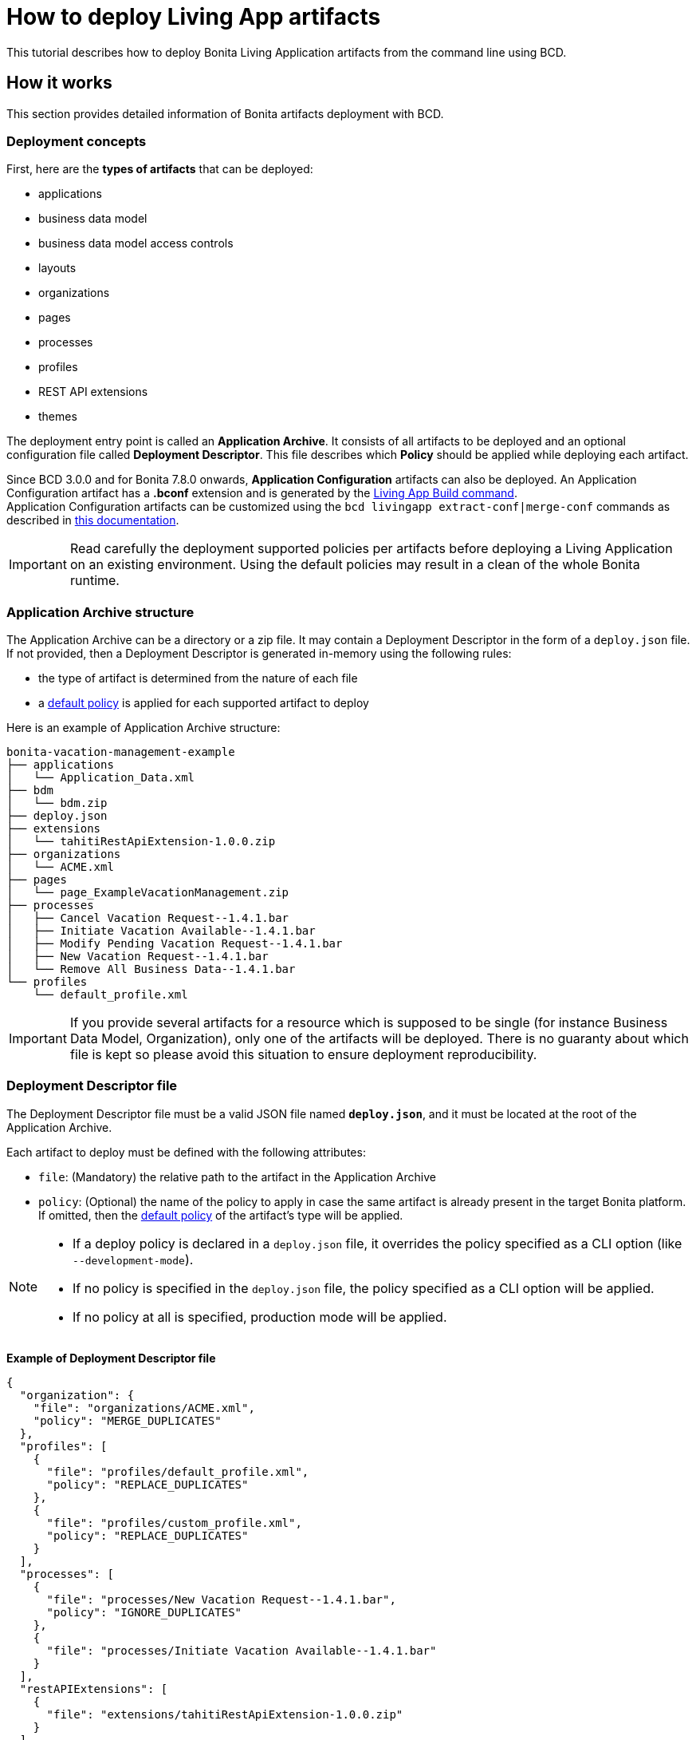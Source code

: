 = How to deploy Living App artifacts

This tutorial describes how to deploy Bonita Living Application artifacts from the command line using BCD.

== How it works

This section provides detailed information of Bonita artifacts deployment with BCD.

=== Deployment concepts

First, here are the *types of artifacts* that can be deployed:

* applications
* business data model
* business data model access controls
* layouts
* organizations
* pages
* processes
* profiles
* REST API extensions
* themes

The deployment entry point is called an *Application Archive*. It consists of all artifacts to be deployed and an optional configuration file called *Deployment Descriptor*. This file describes which *Policy* should be applied while deploying each artifact.

Since BCD 3.0.0 and for Bonita 7.8.0 onwards, *Application Configuration* artifacts can also be deployed. An Application Configuration artifact has a *.bconf* extension and is generated by the xref:livingapp_build.adoc[Living App Build command]. +
Application Configuration artifacts can be customized using the `bcd livingapp extract-conf|merge-conf` commands as described in xref:livingapp_manage_configuration.adoc[this documentation].

IMPORTANT: Read carefully the deployment supported policies per artifacts before deploying a Living Application on an existing environment. Using the default policies may result in a clean of the whole Bonita runtime.


=== Application Archive structure

The Application Archive can be a directory or a zip file. It may contain a Deployment Descriptor in the form of a `deploy.json` file. If not provided, then a Deployment Descriptor is generated in-memory using the following rules:

* the type of artifact is determined from the nature of each file
* a <<supported-policies,default policy>> is applied for each supported artifact to deploy

Here is an example of Application Archive structure:

----
bonita-vacation-management-example
├── applications
│   └── Application_Data.xml
├── bdm
│   └── bdm.zip
├── deploy.json
├── extensions
│   └── tahitiRestApiExtension-1.0.0.zip
├── organizations
│   └── ACME.xml
├── pages
│   └── page_ExampleVacationManagement.zip
├── processes
│   ├── Cancel Vacation Request--1.4.1.bar
│   ├── Initiate Vacation Available--1.4.1.bar
│   ├── Modify Pending Vacation Request--1.4.1.bar
│   ├── New Vacation Request--1.4.1.bar
│   └── Remove All Business Data--1.4.1.bar
└── profiles
    └── default_profile.xml
----

IMPORTANT: If you provide several artifacts for a resource which is supposed to be single (for instance Business Data Model, Organization), only one of the artifacts will be deployed. There is no guaranty about which file is kept so please avoid this situation to ensure deployment reproducibility.


[#deployment_descriptor_file]
=== Deployment Descriptor file

The Deployment Descriptor file must be a valid JSON file named *`deploy.json`*, and it must be located at the root of the Application Archive.

Each artifact to deploy must be defined with the following attributes:

* `file`: (Mandatory) the relative path to the artifact in the Application Archive
* `policy`: (Optional) the name of the policy to apply in case the same artifact is already present in the target Bonita platform. If omitted, then the <<supported-policies,default policy>> of the artifact's type will be applied.

[NOTE]
====
- If a deploy policy is declared in a `deploy.json` file, it overrides the policy specified as a CLI option (like `--development-mode`).
- If no policy is specified in the `deploy.json` file, the policy specified as a CLI option will be applied.
- If no policy at all is specified, production mode will be applied.
====

*Example of Deployment Descriptor file*

[source,json]
----
{
  "organization": {
    "file": "organizations/ACME.xml",
    "policy": "MERGE_DUPLICATES"
  },
  "profiles": [
    {
      "file": "profiles/default_profile.xml",
      "policy": "REPLACE_DUPLICATES"
    },
    {
      "file": "profiles/custom_profile.xml",
      "policy": "REPLACE_DUPLICATES"
    }
  ],
  "processes": [
    {
      "file": "processes/New Vacation Request--1.4.1.bar",
      "policy": "IGNORE_DUPLICATES"
    },
    {
      "file": "processes/Initiate Vacation Available--1.4.1.bar"
    }
  ],
  "restAPIExtensions": [
    {
      "file": "extensions/tahitiRestApiExtension-1.0.0.zip"
    }
  ],
  "pages": [
    {
      "file": "pages/page_ExampleVacationManagement.zip"
    }
  ],
  "layouts": [
    {
      "file": "layouts/customLayout1.zip"
    },
    {
      "file": "layouts/customLayout2.zip"
    }
  ],
  "themes": [
      {
        "file": "themes/customTheme1.zip"
      },
      {
        "file": "themes/customTheme2.zip"
      }
    ],
  "applications": [
    {
      "file": "applications/Application_Data.xml",
      "policy": "REPLACE_DUPLICATES"
    }
  ],
  "businessDataModel": {
    "file": "bdm/bdm.zip"
  },
  "bdmAccessControl": {
    "file": "bdm/bdm-access-control.xml"
  }
}
----

[#supported-policies]
=== Supported Policies

* Applications:
** `FAIL_ON_DUPLICATES`: deployment fails if the `Application` or `ApplicationPage` already exists
** `REPLACE_DUPLICATES`: **(default)** if the `Application` or `ApplicationPage` already exists, the existing one is deleted, and the new one is deployed
* Organization:
** `FAIL_ON_DUPLICATES`: if an item already exists, the deployment fails and is reverted to the previous state
** `IGNORE_DUPLICATES`: existing items are kept
** `MERGE_DUPLICATES`: **(default)** existing items in the current organization are updated to have the values of the item in the imported organization
* Processes:
** `FAIL_ON_DUPLICATES`: if the process already exists (same `name` and `version`), the deployment fails
** `IGNORE_DUPLICATES`: only deploys a process when it does not already exist (same `name` and `version`)
** `REPLACE_DUPLICATES`: **(default)** if the process already exists (same `name` and `version`), the existing one is deleted and the new one is deployed. As a reminder, deleting a process means: disable the process, delete all related cases and delete the process The following artifacts are used with **implicit policies**. It means that you do not have to declare those policies in the Deployment Descriptor file. There is no other policy available for those artifacts.
* Business Data Model: `REPLACE_DUPLICATES`
* BDM access control: `REPLACE_DUPLICATES`
* Layouts: `REPLACE_DUPLICATES`
* Pages: `REPLACE_DUPLICATES`
* Profiles: `REPLACE_DUPLICATES`
* REST API extensions: `REPLACE_DUPLICATES`
* Themes: `REPLACE_DUPLICATES`

=== Caveats

* `FAIL` policy implies that the deployment stops right after the failure meaning that subsequent elements of the deployment are not deployed at all.
* Prior to deploying a Business Data Model, xref:{bonitaDocVersion}@bonita::pause-and-resume-bpm-services.adoc[the Bonita tenant is paused]. So a downtime of the tenant occurs. The tenant is resumed after the deployment of the BDM.
* REST API extension authorizations are not configured as part of the deployment process. They have to be configured while provisioning the Bonita platform.

[#preconfigured_deployment_policies]
=== Preconfigured deployment policies

==== Production mode

- Organization: `IGNORE_DUPLICATES`
- Process: `IGNORE_DUPLICATES`
- Profile: `IGNORE_IF_ANY_EXISTS`
- Application: `REPLACE_DUPLICATES`

==== Development mode

- Organization: `MERGE_DUPLICATES`
- Process: `REPLACE_DUPLICATES`
- Profile: `REPLACE_DUPLICATES`
- Application: `REPLACE_DUPLICATES`

== How to use

Use the `bcd livingapp deploy` command to deploy Living App artifacts:

[source,bash]
----
bcd -s <scenario> livingapp deploy -p <application_path> -c <configuration_path>
----

where:

* *<scenario>* is the path to the BCD scenario which defines the target Bonita stack. Artifacts will be deployed using tenant credentials defined by this scenario (`bonita_technical_username` and `bonita_technical_password` variables).
* *<application_path>* is the path to the Application Archive to deploy (zip file or directory).
* *<configuration_path>* is the path to the Application Configuration bconf artifact to deploy. This file can be generated for Bonita 7.8.0 onwards.

You may deploy an application archive and an application configuration artifact separately. The `bcd livingapp deploy` command requires at least one the deployable artifacts to be provided.

You can add a *--debug* option to enable debug mode and increase verbosity.

You can also add a *--development-mode* flag to perform the deployment in development mode. This flag allows for a more aggressive replacement policy. When this flag is not provided, the default production mode will be used which means more artifacts will be preserved.

NOTE: Refer to the xref:bcd_cli.adoc[BCD Command-line reference] for a complete list of available options for the `bcd livingapp deploy` command.


*Complete example:*

Here is how to deploy artifacts of the https://github.com/bonitasoft/bonita-vacation-management-example[Bonita Vacation Management example Living App].

Assuming that:

* a `bonita-vacation-management-example-Test-20181206125838.zip` Application Archive zip file has been generated in the `bonita-vacation-management-example/target` directory
* a `bonita-vacation-management-example-Test-20181206125838.bconf` Application Configuration artifact bconf file has been generated in the `bonita-vacation-management-example/target` directory
* a Bonita runtime is up and running as defined in a `scenarios/build_and_deploy.yml` scenario file

_In the BCD controller container_:

[source,bash]
----
bonita@bcd-controller:~$ cd bonita-continuous-delivery

bonita@bcd-controller:~/bonita-continuous-delivery$ ls -nh bonita-vacation-management-example/target
total 9,0M
drwxr-xr-x 9 1000 1000 4,0K Dec   6 13:59 bonita-vacation-management-example
-rw-r--r-- 1 1000 1000 2,4K Dec   6 13:59 bonita-vacation-management-example-Test-20181206125838.bconf
-rw-r--r-- 1 1000 1000 9,0M Dec   6 13:59 bonita-vacation-management-example-Test-20181206125838.zip
drwxr-xr-x 3 1000 1000 4,0K Dec   6 13:59 bpmn
drwxr-xr-x 3 1000 1000 4,0K Dec   6 13:58 configurations
drwxr-xr-x 2 1000 1000 4,0K Dec   6 13:58 generated-jars
drwxr-xr-x 3 1000 1000 4,0K Dec   6 13:58 ui-designer
----

Then artifacts can be deployed as follows:

[source,bash]
----
bonita@bcd-controller:~/bonita-continuous-delivery$ bcd -s scenarios/build_and_deploy.yml --yes livingapp deploy \
    -p bonita-vacation-management-example/target/bonita-vacation-management-example-Test-20181206125838.zip \
    -c bonita-vacation-management-example/target/bonita-vacation-management-example-Test-20181206125838.bconf
----

Artifacts can also be deployed providing the Application Archive directory and without configuration as follows:

[source,bash]
----
bonita@bcd-controller:~/bonita-continuous-delivery$ bcd -s scenarios/build_and_deploy.yml --yes livingapp deploy \
    -p bonita-vacation-management-example/target/bonita-vacation-management-example
----
